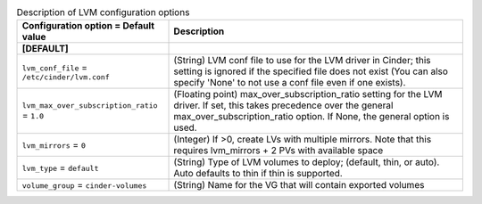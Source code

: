 ..
    Warning: Do not edit this file. It is automatically generated from the
    software project's code and your changes will be overwritten.

    The tool to generate this file lives in openstack-doc-tools repository.

    Please make any changes needed in the code, then run the
    autogenerate-config-doc tool from the openstack-doc-tools repository, or
    ask for help on the documentation mailing list, IRC channel or meeting.

.. _cinder-lvm:

.. list-table:: Description of LVM configuration options
   :header-rows: 1
   :class: config-ref-table

   * - Configuration option = Default value
     - Description
   * - **[DEFAULT]**
     -
   * - ``lvm_conf_file`` = ``/etc/cinder/lvm.conf``
     - (String) LVM conf file to use for the LVM driver in Cinder; this setting is ignored if the specified file does not exist (You can also specify 'None' to not use a conf file even if one exists).
   * - ``lvm_max_over_subscription_ratio`` = ``1.0``
     - (Floating point) max_over_subscription_ratio setting for the LVM driver. If set, this takes precedence over the general max_over_subscription_ratio option. If None, the general option is used.
   * - ``lvm_mirrors`` = ``0``
     - (Integer) If >0, create LVs with multiple mirrors. Note that this requires lvm_mirrors + 2 PVs with available space
   * - ``lvm_type`` = ``default``
     - (String) Type of LVM volumes to deploy; (default, thin, or auto). Auto defaults to thin if thin is supported.
   * - ``volume_group`` = ``cinder-volumes``
     - (String) Name for the VG that will contain exported volumes
